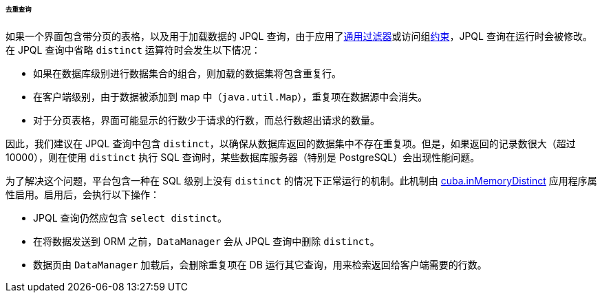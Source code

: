 :sourcesdir: ../../../../../../source

[[query_with_distinct]]
====== 去重查询
如果一个界面包含带分页的表格，以及用于加载数据的 JPQL 查询，由于应用了<<gui_Filter,通用过滤器>>或访问组<<constraints,约束>>，JPQL 查询在运行时会被修改。在 JPQL 查询中省略 `distinct` 运算符时会发生以下情况：

* 如果在数据库级别进行数据集合的组合，则加载的数据集将包含重复行。
* 在客户端级别，由于数据被添加到 map 中（`java.util.Map`），重复项在数据源中会消失。
* 对于分页表格，界面可能显示的行数少于请求的行数，而总行数超出请求的数量。

因此，我们建议在 JPQL 查询中包含 `distinct`，以确保从数据库返回的数据集中不存在重复项。但是，如果返回的记录数很大（超过 10000），则在使用 `distinct` 执行 SQL 查询时，某些数据库服务器（特别是 PostgreSQL）会出现性能问题。

为了解决这个问题，平台包含一种在 SQL 级别上没有 `distinct` 的情况下正常运行的机制。此机制由 <<cuba.inMemoryDistinct,cuba.inMemoryDistinct>> 应用程序属性启用。启用后，会执行以下操作：

* JPQL 查询仍然应包含 `select distinct`。
* 在将数据发送到 ORM 之前，`DataManager` 会从 JPQL 查询中删除 `distinct`。
* 数据页由 `DataManager` 加载后，会删除重复项在 DB 运行其它查询，用来检索返回给客户端需要的行数。

